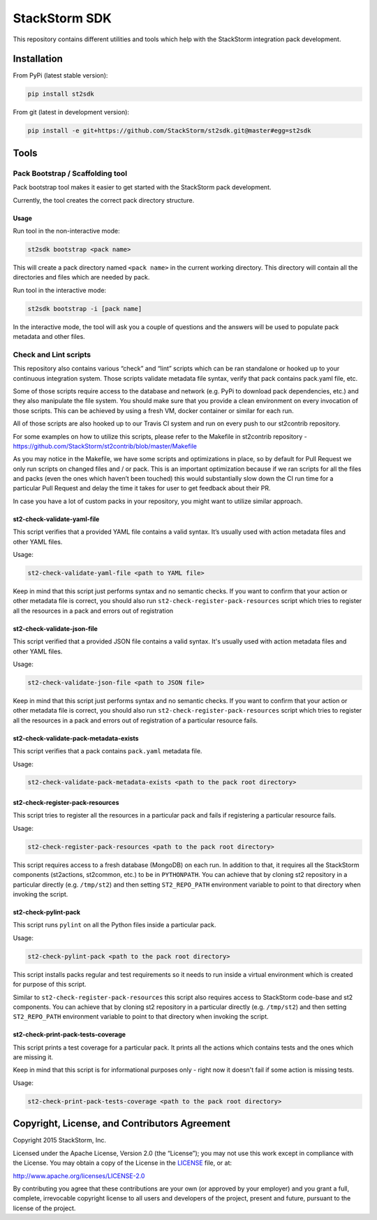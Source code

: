 StackStorm SDK
==============

|Build Status| |Join our community Slack|

This repository contains different utilities and tools which help with
the StackStorm integration pack development.

Installation
------------

From PyPi (latest stable version):

.. code:: bash

    pip install st2sdk

From git (latest in development version):

.. code:: bash

    pip install -e git+https://github.com/StackStorm/st2sdk.git@master#egg=st2sdk

Tools
-----

Pack Bootstrap / Scaffolding tool
~~~~~~~~~~~~~~~~~~~~~~~~~~~~~~~~~

Pack bootstrap tool makes it easier to get started with the StackStorm
pack development.

Currently, the tool creates the correct pack directory structure.

Usage
^^^^^

Run tool in the non-interactive mode:

.. code:: bash

    st2sdk bootstrap <pack name>

This will create a pack directory named ``<pack name>`` in the current
working directory. This directory will contain all the directories and
files which are needed by pack.

Run tool in the interactive mode:

.. code:: bash

    st2sdk bootstrap -i [pack name]

In the interactive mode, the tool will ask you a couple of questions and
the answers will be used to populate pack metadata and other files.

Check and Lint scripts
~~~~~~~~~~~~~~~~~~~~~~

This repository also contains various “check” and “lint” scripts which
can be ran standalone or hooked up to your continuous integration
system. Those scripts validate metadata file syntax, verify that pack
contains pack.yaml file, etc.

Some of those scripts require access to the database and network
(e.g. PyPi to download pack dependencies, etc.) and they also manipulate
the file system. You should make sure that you provide a clean
environment on every invocation of those scripts. This can be achieved
by using a fresh VM, docker container or similar for each run.

All of those scripts are also hooked up to our Travis CI system and run
on every push to our st2contrib repository.

For some examples on how to utilize this scripts, please refer to the
Makefile in st2contrib repository -
https://github.com/StackStorm/st2contrib/blob/master/Makefile

As you may notice in the Makefile, we have some scripts and
optimizations in place, so by default for Pull Request we only run
scripts on changed files and / or pack. This is an important
optimization because if we ran scripts for all the files and packs (even
the ones which haven’t been touched) this would substantially slow down
the CI run time for a particular Pull Request and delay the time it
takes for user to get feedback about their PR.

In case you have a lot of custom packs in your repository, you might
want to utilize similar approach.

st2-check-validate-yaml-file
^^^^^^^^^^^^^^^^^^^^^^^^^^^^

This script verifies that a provided YAML file contains a valid syntax.
It’s usually used with action metadata files and other YAML files.

Usage:

.. code:: bash

    st2-check-validate-yaml-file <path to YAML file>

Keep in mind that this script just performs syntax and no semantic
checks. If you want to confirm that your action or other metadata file
is correct, you should also run ``st2-check-register-pack-resources``
script which tries to register all the resources in a pack and errors
out of registration

st2-check-validate-json-file
^^^^^^^^^^^^^^^^^^^^^^^^^^^^

This script verified that a provided JSON file contains a valid syntax. It's
usually used with action metadata files and other YAML files.

Usage:

.. code:: bash

    st2-check-validate-json-file <path to JSON file>

Keep in mind that this script just performs syntax and no semantic checks. If
you want to confirm that your action or other metadata file is correct, you
should also run ``st2-check-register-pack-resources`` script which tries to register
all the resources in a pack and errors out of registration of a particular
resource fails.

st2-check-validate-pack-metadata-exists
^^^^^^^^^^^^^^^^^^^^^^^^^^^^^^^^^^^^^^^
This script verifies that a pack contains ``pack.yaml`` metadata file.

Usage:

.. code:: bash

    st2-check-validate-pack-metadata-exists <path to the pack root directory>

st2-check-register-pack-resources
^^^^^^^^^^^^^^^^^^^^^^^^^^^^^^^^^

This script tries to register all the resources in a particular pack and fails
if registering a particular resource fails.

Usage:

.. code:: bash

    st2-check-register-pack-resources <path to the pack root directory>

This script requires access to a fresh database (MongoDB) on each run. In
addition to that, it requires all the StackStorm components (st2actions,
st2common, etc.) to be in ``PYTHONPATH``. You can achieve that by cloning st2
repository in a particular directly (e.g. ``/tmp/st2``) and then setting
``ST2_REPO_PATH`` environment variable to point to that directory when invoking
the script.

st2-check-pylint-pack
^^^^^^^^^^^^^^^^^^^^^

This script runs ``pylint`` on all the Python files inside a particular pack.

Usage:

.. code:: bash

    st2-check-pylint-pack <path to the pack root directory>

This script installs packs regular and test requirements so it needs to run
inside a virtual environment which is created for purpose of this script.

Similar to ``st2-check-register-pack-resources`` this script also requires
access to StackStorm code-base and st2 components. You can achieve that by
cloning st2 repository in a particular directly (e.g. ``/tmp/st2``) and then
setting ``ST2_REPO_PATH`` environment variable to point to that directory when
invoking the script.

st2-check-print-pack-tests-coverage
^^^^^^^^^^^^^^^^^^^^^^^^^^^^^^^^^^^

This script prints a test coverage for a particular pack. It prints all the
actions which contains tests and the ones which are missing it.

Keep in mind that this script is for informational purposes only - right now
it doesn't fail if some action is missing tests.

Usage:

.. code:: bash

    st2-check-print-pack-tests-coverage <path to the pack root directory>

Copyright, License, and Contributors Agreement
----------------------------------------------

Copyright 2015 StackStorm, Inc.

Licensed under the Apache License, Version 2.0 (the “License”); you may
not use this work except in compliance with the License. You may obtain
a copy of the License in the `LICENSE`_ file, or at:

http://www.apache.org/licenses/LICENSE-2.0

By contributing you agree that these contributions are your own (or
approved by your employer) and you grant a full, complete, irrevocable
copyright license to all users and developers of the project, present
and future, pursuant to the license of the project.

.. |Build Status| image:: https://travis-ci.org/StackStorm/st2sdk.svg
   :target: https://travis-ci.org/StackStorm/st2sdk
.. |Join our community Slack| image:: https://stackstorm-community.herokuapp.com/badge.svg
   :target: https://stackstorm.typeform.com/to/K76GRP
.. _LICENSE: LICENSE

